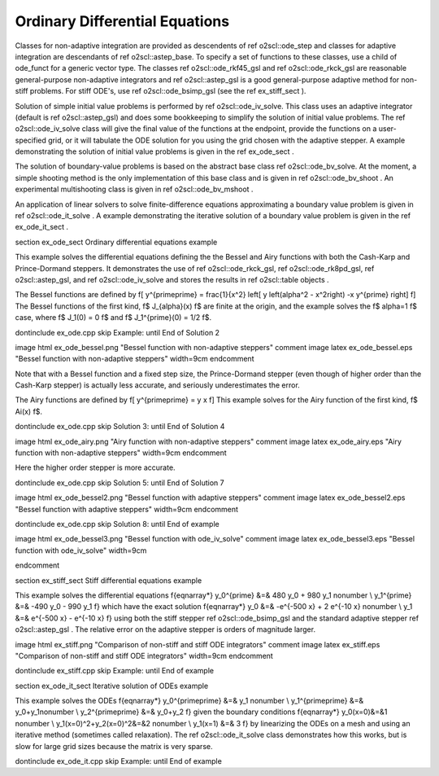 Ordinary Differential Equations
===============================

Classes for non-adaptive integration are provided as descendents
of \ref o2scl::ode_step and classes for adaptive integration are
descendants of \ref o2scl::astep_base. To specify a set of
functions to these classes, use a child of ode_funct for a generic
vector type. The classes \ref o2scl::ode_rkf45_gsl and \ref
o2scl::ode_rkck_gsl are reasonable general-purpose non-adaptive
integrators and \ref o2scl::astep_gsl is a good general-purpose
adaptive method for non-stiff problems. For stiff ODE's, use \ref
o2scl::ode_bsimp_gsl (see the \ref ex_stiff_sect ).

Solution of simple initial value problems is performed by \ref
o2scl::ode_iv_solve. This class uses an adaptive integrator
(default is \ref o2scl::astep_gsl) and does some bookkeeping to
simplify the solution of initial value problems. The \ref
o2scl::ode_iv_solve class will give the final value of the
functions at the endpoint, provide the functions on a
user-specified grid, or it will tabulate the ODE solution for you
using the grid chosen with the adaptive stepper. A example
demonstrating the solution of initial value problems is given in
the \ref ex_ode_sect .

The solution of boundary-value problems is based on the abstract
base class \ref o2scl::ode_bv_solve. At the moment, a simple
shooting method is the only implementation of this base class and
is given in \ref o2scl::ode_bv_shoot . An experimental
multishooting class is given in \ref o2scl::ode_bv_mshoot .

An application of linear solvers to solve finite-difference
equations approximating a boundary value problem is given in \ref
o2scl::ode_it_solve . A example demonstrating the iterative
solution of a boundary value problem is given in the \ref
ex_ode_it_sect .

\section ex_ode_sect Ordinary differential equations example

This example solves the differential equations defining the the
Bessel and Airy functions with both the Cash-Karp and
Prince-Dormand steppers. It demonstrates the use of \ref
o2scl::ode_rkck_gsl, \ref o2scl::ode_rk8pd_gsl, \ref
o2scl::astep_gsl, and \ref o2scl::ode_iv_solve and stores the
results in \ref o2scl::table objects .

The Bessel functions are defined by
\f[
y^{\prime\prime} = \frac{1}{x^2} \left[ 
y \left(\alpha^2 - x^2\right) -x y^{\prime} \right]
\f]
The Bessel functions of the first kind, \f$ J_{\alpha}(x) \f$ are 
finite at the origin, and the example solves the \f$ \alpha=1 \f$ case,
where \f$ J_1(0) = 0 \f$ and \f$ J_1^{\prime}(0) = 1/2 \f$.

\dontinclude ex_ode.cpp
\skip Example:
\until End of Solution 2

\image html ex_ode_bessel.png "Bessel function with non-adaptive steppers"
\comment
\image latex ex_ode_bessel.eps "Bessel function with non-adaptive steppers" width=9cm
\endcomment

Note that with a Bessel function and a fixed step size, the
Prince-Dormand stepper (even though of higher order than the
Cash-Karp stepper) is actually less accurate, and seriously
underestimates the error.

The Airy functions are defined by
\f[
y^{\prime\prime} = y x
\f]
This example solves for the Airy function of the first kind, 
\f$ Ai(x) \f$.

\dontinclude ex_ode.cpp
\skip Solution 3:
\until End of Solution 4

\image html ex_ode_airy.png "Airy function with non-adaptive steppers"
\comment
\image latex ex_ode_airy.eps "Airy function with non-adaptive steppers" width=9cm
\endcomment

Here the higher order stepper is more accurate.

\dontinclude ex_ode.cpp
\skip Solution 5:
\until End of Solution 7

\image html ex_ode_bessel2.png "Bessel function with adaptive steppers"
\comment
\image latex ex_ode_bessel2.eps "Bessel function with adaptive steppers" width=9cm
\endcomment

\dontinclude ex_ode.cpp
\skip Solution 8:
\until End of example

\image html ex_ode_bessel3.png "Bessel function with ode_iv_solve"
\comment
\image latex ex_ode_bessel3.eps "Bessel function with ode_iv_solve" width=9cm

\endcomment

\section ex_stiff_sect Stiff differential equations example

This example solves the differential equations
\f{eqnarray*}
y_0^{\prime} &=& 480 y_0 + 980 y_1 \nonumber \\
y_1^{\prime} &=& -490 y_0 - 990 y_1
\f}
which have the exact solution
\f{eqnarray*}
y_0 &=& -e^{-500 x} + 2 e^{-10 x} \nonumber \\
y_1 &=& e^{-500 x} - e^{-10 x}
\f}
using both the stiff stepper \ref o2scl::ode_bsimp_gsl and the standard
adaptive stepper \ref o2scl::astep_gsl . The relative error on
the adaptive stepper is orders of magnitude larger.

\image html ex_stiff.png "Comparison of non-stiff and stiff ODE integrators"
\comment
\image latex ex_stiff.eps "Comparison of non-stiff and stiff ODE integrators" width=9cm
\endcomment

\dontinclude ex_stiff.cpp
\skip Example:
\until End of example

\section ex_ode_it_sect Iterative solution of ODEs example

This example solves the ODEs
\f{eqnarray*}
y_0^{\prime\prime} &=& y_1 \nonumber \\
y_1^{\prime\prime} &=& y_0+y_1\nonumber \\
y_2^{\prime\prime} &=& y_0+y_2
\f}
given the boundary conditions
\f{eqnarray*}
y_0(x=0)&=&1 \nonumber \\
y_1(x=0)^2+y_2(x=0)^2&=&2 \nonumber \\
y_1(x=1) &=& 3
\f}
by linearizing the ODEs on a mesh and using an iterative method
(sometimes called relaxation). The \ref o2scl::ode_it_solve class
demonstrates how this works, but is slow for large grid sizes
because the matrix is very sparse. 

\dontinclude ex_ode_it.cpp
\skip Example:
\until End of example

